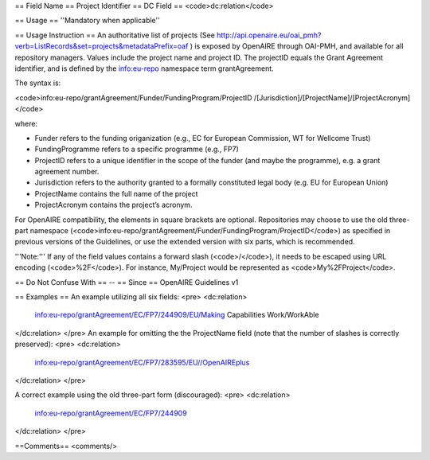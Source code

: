 == Field Name ==
Project Identifier
== DC Field ==
<code>dc:relation</code>

== Usage ==
''Mandatory when applicable''

== Usage Instruction ==
An authoritative list of projects (See http://api.openaire.eu/oai_pmh?verb=ListRecords&set=projects&metadataPrefix=oaf ) is exposed by OpenAIRE through OAI-PMH, and available for all repository managers. Values include the project name and project ID. The projectID equals the Grant Agreement identifier, and is defined by the info:eu-repo namespace term grantAgreement.

The syntax is:

<code>info:eu-repo/grantAgreement/Funder/FundingProgram/ProjectID /[Jurisdiction]/[ProjectName]/[ProjectAcronym]</code>

where:

* Funder refers to the funding origanization (e.g., EC for European Commission, WT for Wellcome Trust)
* FundingProgramme refers to a specific programme (e.g., FP7)
* ProjectID refers to a unique identifier in the scope of the funder (and maybe the programme), e.g. a grant agreement number.
* Jurisdiction refers to the authority granted to a formally constituted legal body (e.g. EU for European Union)
* ProjectName contains the full name of the project
* ProjectAcronym contains the project’s acronym.

For OpenAIRE compatibility, the elements in square brackets are optional. Repositories may choose to use the old three-part namespace (<code>info:eu-repo/grantAgreement/Funder/FundingProgram/ProjectID</code>) as specified in previous versions of the Guidelines, or use the extended version with six parts, which is recommended.

'''Note:''' If any of the field values contains a forward slash (<code>/</code>), it needs to be escaped using URL encoding (<code>%2F</code>). For instance, My/Project would be represented as <code>My%2FProject</code>.

== Do Not Confuse With ==
--
== Since ==
OpenAIRE Guidelines v1

== Examples ==
An example utilizing all six fields:
<pre>
<dc:relation>
  info:eu-repo/grantAgreement/EC/FP7/244909/EU/Making Capabilities Work/WorkAble
</dc:relation>
</pre>
An example for omitting the the ProjectName field (note that the number of slashes is correctly preserved):
<pre>
<dc:relation>
  info:eu-repo/grantAgreement/EC/FP7/283595/EU//OpenAIREplus
</dc:relation>
</pre>

A correct example using the old three-part form (discouraged):
<pre>
<dc:relation>
  info:eu-repo/grantAgreement/EC/FP7/244909
</dc:relation>
</pre>

==Comments==
<comments/>
